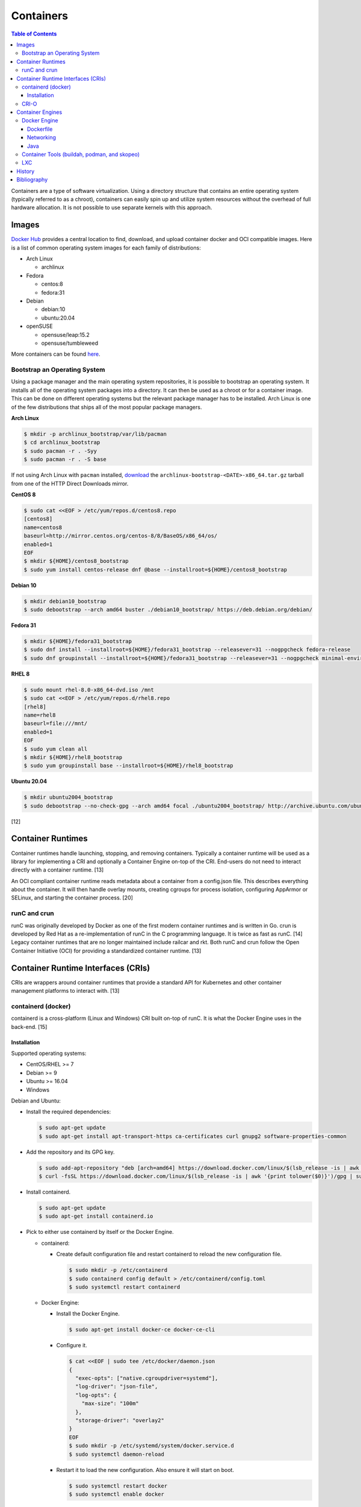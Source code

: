 Containers
==========

.. contents:: Table of Contents

Containers are a type of software virtualization. Using a directory
structure that contains an entire operating system (typically referred
to as a chroot), containers can easily spin up and utilize system
resources without the overhead of full hardware allocation. It is not
possible to use separate kernels with this approach.

Images
------

`Docker Hub <https://hub.docker.com/>`__ provides a central location to find, download, and upload container docker and OCI compatible images. Here is a list of common operating system images for each family of distributions:

-  Arch Linux

   -  archlinux

-  Fedora

   -  centos:8
   -  fedora:31

-  Debian

   -  debian:10
   -  ubuntu:20.04

-  openSUSE

   -  opensuse/leap:15.2
   -  opensuse/tumbleweed

More containers can be found `here <https://hub.docker.com/explore/>`__.

Bootstrap an Operating System
~~~~~~~~~~~~~~~~~~~~~~~~~~~~~

Using a package manager and the main operating system repositories, it is possible to bootstrap an operating system. It installs all of the operating system packages into a directory. It can then be used as a chroot or for a container image. This can be done on different operating systems but the relevant package manager has to be installed. Arch Linux is one of the few distributions that ships all of the most popular package managers.

**Arch Linux**

.. code-block:: sh

   $ mkdir -p archlinux_bootstrap/var/lib/pacman
   $ cd archlinux_bootstrap
   $ sudo pacman -r . -Syy
   $ sudo pacman -r . -S base

If not using Arch Linux with ``pacman`` installed, `download <https://www.archlinux.org/download/>`__ the ``archlinux-bootstrap-<DATE>-x86_64.tar.gz`` tarball from one of the HTTP Direct Downloads mirror.

**CentOS 8**

.. code-block:: sh

   $ sudo cat <<EOF > /etc/yum/repos.d/centos8.repo
   [centos8]
   name=centos8
   baseurl=http://mirror.centos.org/centos-8/8/BaseOS/x86_64/os/
   enabled=1
   EOF
   $ mkdir ${HOME}/centos8_bootstrap
   $ sudo yum install centos-release dnf @base --installroot=${HOME}/centos8_bootstrap

**Debian 10**

.. code-block:: sh

   $ mkdir debian10_bootstrap
   $ sudo debootstrap --arch amd64 buster ./debian10_bootstrap/ https://deb.debian.org/debian/

**Fedora 31**

.. code-block:: sh

   $ mkdir ${HOME}/fedora31_bootstrap
   $ sudo dnf install --installroot=${HOME}/fedora31_bootstrap --releasever=31 --nogpgcheck fedora-release
   $ sudo dnf groupinstall --installroot=${HOME}/fedora31_bootstrap --releasever=31 --nogpgcheck minimal-environment

**RHEL 8**

.. code-block:: sh

   $ sudo mount rhel-8.0-x86_64-dvd.iso /mnt
   $ sudo cat <<EOF > /etc/yum/repos.d/rhel8.repo
   [rhel8]
   name=rhel8
   baseurl=file:///mnt/
   enabled=1
   EOF
   $ sudo yum clean all
   $ mkdir ${HOME}/rhel8_bootstrap
   $ sudo yum groupinstall base --installroot=${HOME}/rhel8_bootstrap

**Ubuntu 20.04**

.. code-block:: sh

   $ mkdir ubuntu2004_bootstrap
   $ sudo debootstrap --no-check-gpg --arch amd64 focal ./ubuntu2004_bootstrap/ http://archive.ubuntu.com/ubuntu

[12]

Container Runtimes
------------------

Container runtimes handle launching, stopping, and removing containers. Typically a container runtime will be used as a library for implementing a CRI and optionally a Container Engine on-top of the CRI. End-users do not need to interact directly with a container runtime. [13]

An OCI compliant container runtime reads metadata about a container from a config.json file. This describes everything about the container. It will then handle overlay mounts, creating cgroups for process isolation, configuring AppArmor or SELinux, and starting the container process. [20]

runC and crun
~~~~~~~~~~~~~

runC was originally developed by Docker as one of the first modern container runtimes and is written in Go. crun is developed by Red Hat as a re-implementation of runC in the C programming language. It is twice as fast as runC. [14] Legacy container runtimes that are no longer maintained include railcar and rkt. Both runC and crun follow the Open Container Initiative (OCI) for providing a standardized container runtime. [13]

Container Runtime Interfaces (CRIs)
-----------------------------------

CRIs are wrappers around container runtimes that provide a standard API for Kubernetes and other container management platforms to interact with. [13]

containerd (docker)
~~~~~~~~~~~~~~~~~~~

containerd is a cross-platform (Linux and Windows) CRI built on-top of runC. It is what the Docker Engine uses in the back-end. [15]

Installation
^^^^^^^^^^^^

Supported operating systems:

-  CentOS/RHEL >= 7
-  Debian >= 9
-  Ubuntu >= 16.04
-  Windows

Debian and Ubuntu:

-  Install the required dependencies:

   .. code-block:: sh

      $ sudo apt-get update
      $ sudo apt-get install apt-transport-https ca-certificates curl gnupg2 software-properties-common

-  Add the repository and its GPG key.

   .. code-block:: sh

      $ sudo add-apt-repository "deb [arch=amd64] https://download.docker.com/linux/$(lsb_release -is | awk '{print tolower($0)}') $(lsb_release -cs) stable"
      $ curl -fsSL https://download.docker.com/linux/$(lsb_release -is | awk '{print tolower($0)}')/gpg | sudo apt-key --keyring /etc/apt/trusted.gpg.d/docker.gpg add -

-  Install containerd.

   .. code-block:: sh

      $ sudo apt-get update
      $ sudo apt-get install containerd.io

-  Pick to either use containerd by itself or the Docker Engine.

   -  containerd:

      -  Create default configuration file and restart containerd to reload the new configuration file.

         .. code-block:: sh

            $ sudo mkdir -p /etc/containerd
            $ sudo containerd config default > /etc/containerd/config.toml
            $ sudo systemctl restart containerd

   -  Docker Engine:

      -  Install the Docker Engine.

         .. code-block:: sh

            $ sudo apt-get install docker-ce docker-ce-cli

      -  Configure it.

         .. code-block:: sh

            $ cat <<EOF | sudo tee /etc/docker/daemon.json
            {
              "exec-opts": ["native.cgroupdriver=systemd"],
              "log-driver": "json-file",
              "log-opts": {
                "max-size": "100m"
              },
              "storage-driver": "overlay2"
            }
            EOF
            $ sudo mkdir -p /etc/systemd/system/docker.service.d
            $ sudo systemctl daemon-reload

      -  Restart it to load the new configuration. Also ensure it will start on boot.

         .. code-block:: sh

            $ sudo systemctl restart docker
            $ sudo systemctl enable docker

[16]

CRI-O
~~~~~

CRI-O is a lightweight CRI created by Red Hat and is specifically for Kubernetes only. It supports both runC (cgroups v1) and crun (cgroups v2). [17] In OpenShift 4, CRI-O is the default CRI. [18]

Container Engines
-----------------

A Container Engine provides a set of tools for end-users to interact with and manage containers. [13]

Docker Engine
~~~~~~~~~~~~~

The Docker Engine provides a single binary ``docker`` that can build and run containers as well as manage image repositories. It uses the CRI containerd which uses the container runtime runC. Legacy versions of the Docker Engine relied on the LXC kernel module.

A command is ran to start a daemon in the container. As long as that process is still running in the foreground, the container will remain active. Some processes may spawn in the background. A workaround for this is to append ``&& tail -f /dev/null`` to the command. If the daemon successfully starts, then a never-ending task can be run instead (such as viewing the never ending file of /dev/null). [1]

By default, only the "root" user has access to manage docker containers. Users assigned to a "docker" group will have the necessary privileges. However, they will then have administrator access to the system. If the "docker" group is newly created then the daemon needs to be restarted for the change to load up. The docker user may also have to run the ``newgrp docker`` command to reload their groups. [2]

.. code-block:: sh

    $ sudo groupadd docker
    $ sudo usermod -a -G docker <USER>
    $ sudo systemctl restart docker

Dockerfile
^^^^^^^^^^

docker containers are built by using a template called ``Dockerfile``. This file contains a set of instructions on how to build and handle the container when it's started.

**Dockerfile Instructions**

-  **FROM** <IMAGE>:<TAG> = The original container image to copy and use as a base for this new container.
-  ADD <SOURCE> <DESTINATION> = Similar in functionality to ``COPY``. This should only be used to download URLs or extract archives.
-  CMD = The default command to run in the container, if ``ENTRYPOINT`` is not defined. If ``ENTRYPOINT`` is defined, then ``CMD`` will serve as default arguments to ``ENTRYPOINT`` that can be overridden from the docker CLI.
-  COPY <SOURCE> <DESTINATION> = Copy a file or directory to/from the container image. It is recommended to use this method instead of ``ADD`` for simple operations.
-  **ENTRYPOINT** = The default command to run in this container. Arguments from the docker CLI will be passed to this command and override the optional ``CMD`` arguments. Use if this container is supposed to be an executable.
-  ENV <VARIABLE>=<VALUE> = Create shell environment variables.
-  EXPOSE <PORT>/<PROTOCOL> = Connect to certain network ports.
-  **FROM** = The original image to create this container from.
-  LABEL = A no-operation string that helps to identify the image. One or more labels can be specified.
-  MAINTAINER (deprecated) = The name or e-mail address of the image maintainer.

   -  Use ``LABEL maintainer=<EMAIL_ADDRESS>`` instead.

-  ONBUILD <INSTRUCTION> <ARGS> = Define instructions to only execute during the build process. This is specific to docker and by default does not apply to images being built with OCI tools such as Buildah.
-  RUN = A command that can be ran once in the container. Use the ``CMD <COMMAND> <ARG1> <ARG2>`` format to open a shell or ``CMD ['<COMMAND>', '<ARG1>', '<ARG2>']`` to execute without a shell.
-  USER <UID>:<GID> = Configure a UID and/or GID to run the container as.
-  VOLUME <PATH> = A list of paths inside the container that can mount to an external persistent storagedevice (for example, for storing a database).
-  WORKDIR = The working directory where commands will be executed from.

[9]

**OpenShift Instructions**

Some instructions in the Dockerfile have special uses in regards to OpenShift.

-  LABEL

   -  io.openshift.tags = A comma-separated list of keywords that help categorize the usage of the image.
   -  io.k8s.description = A detailed description of what the container image does.
   -  io.openshift.expose-services = Syntax is ``<PORT>/<PROTOCOL>:<NAME>``. A description of the ports defined via ``EXPOSE``.

-  USER = This value is ignored on OpenShift as a random UID will be used instead.

**Storage Space**

Containers should be ephemeral where the persistent data is stored in an external location (volume) and/or a database. Almost every Dockerfile operation creates a writable/container layer ontop of the previous layer. Each layer takes up more space.

Lower space usage by [10]:

-  Using a small image such as `alpine <https://hub.docker.com/_/alpine>`__.
-  Combining all ``RUN`` commands into one statement. Chain them together with ``&&`` to ensure that each command succeeds before moving onto the next one.
-  Cleaning package manager cache (if applicable).
-  Using the `docker image build --squash <https://docs.docker.com/engine/reference/commandline/image_build/>`__  or `buildah bud --squash <https://github.com/containers/buildah/blob/master/docs/buildah-bud.md>`__ command to consolidate all additional layers when creating a new image. Use `docker-squash <https://github.com/goldmann/docker-squash>`__ to consolidate an existing image.

A Dockerfile cannot ``ADD`` or ``COPY`` directories above where the ``docker build`` command is being run from. Only that directory and sub-directories can be used. Use ``docker build -f <PATH_TO_DOCKERFILE>`` to use a Dockerfile from a different directory and also use the current working directory for copying files from. [11]

Networking
^^^^^^^^^^

Networking is automatically bridged to the public interface and set up
with a NAT. This allows full communication to/from the container,
provided that the necessary ports are open in the firewall and
configured in the docker image.

Networking issues from within a container are commonly due to network
packet size (MTU) issues. There are a few work-a-rounds.

1. Configure the default MTU size for docker deployments by modifying
   the daemon's process settings. This value should generally be below
   the default of 1500.

   .. code-block:: sh

       $ sudo vim /etc/sysconfig/docker
       OPTIONS='--selinux-enabled --log-driver=journald --mtu 1400'
       $ sudo systemctl restart docker

   OR

   .. code-block:: sh

       $ sudo vim /usr/lib/systemd/system/docker.service
       ExecStart=/usr/bin/docker-current daemon \
             --exec-opt native.cgroupdriver=systemd --mtu 1400 \
             $OPTIONS \
             $DOCKER_STORAGE_OPTIONS \
             $DOCKER_NETWORK_OPTIONS \
             $ADD_REGISTRY \
             $BLOCK_REGISTRY \
             $INSECURE_REGISTRY
       $ sudo systemctl daemon-reload
       $ sudo systemctl restart docker

2. Forward all packets between the docker link through the physical
   link.

   .. code-block:: sh

       $ sudo iptables -I FORWARD -p tcp --tcp-flags SYN,RST SYN -j TCPMSS --clamp-mss-to-pmtu

[3]

In rare cases, the bridge networking will not be working properly. An
error message similar to this may appear during creation.

::

    ERROR: for <CONTAINER_NAME> failed to create endpoint <NETWORK_ENDPOINT> on network bridge: iptables failed: iptables --wait -t nat -A DOCKER -p tcp -d 0/0 --dport <DESTINATION_PORT_HOST> -j DNAT --to-destination <IP_ADDRESS>:<DESTINATION_PORT_CONTAINER> ! -i docker0: iptables: No chain/target/match by that name.

The solution is to delete the virtual "docker0" interface and then
restart the docker service for it to be properly recreated.

.. code-block:: sh

    $ sudo ip link delete docker0
    $ sudo systemctl restart docker

[4]

Java
^^^^

Java <= 9, by default, will try to allocate a large amount of memory for the runtime and garbage collection. This can lead to resource exhaustion of RAM on a hypervisor. The maximum memory allocation should be specified to Java applications using ``-Xmx<SIZE_IN_MB>m``. [7] This is no longer an issue in Java >= 10 as it is now aware of when it is being containerized. [8]

Example Java <=9 usage in a docker compose file that utilizes an environment variable:

::

   CMD java -XX:+PrintFlagsFinal $JAVA_OPTS -jar app.jar

Container Tools (buildah, podman, and skopeo)
~~~~~~~~~~~~~~~~~~~~~~~~~~~~~~~~~~~~~~~~~~~~~

The `Container Tools project <https://github.com/containers>`__ bundles a set of fully-featured programs to replicate the functionality of the ``docker`` command using the OCI standard. [19] No daemon or CRI is used and instead the tools communicate directly with crun or runC. The `podman codebase <https://github.com/containers/podman>`__ (previously known as libpod) is shared between the Container Tools and CRI-O projects. However, the two projects are not able to manage containers created from the other.

Container Tools:

-  ``buildah`` = Build container images.
-  ``podman`` = Run containers. Designed as a drop-in CLI replacement for ``docker``. It has a focus on adding additional functional to replicate the Pod API from Kubernetes. Containers will run as a non-privileged user by default.
-  ``skopeo`` = Manage container image registries.

LXC
~~~

Linux Containers (LXC) utilizes the Linux kernel to natively run
containers.

Debian install [5]:

.. code-block:: sh

    $ sudo apt-get install lxc

RHEL install [6] requires the Extra Packages for Enterprise Linux (EPEL)
repository:

-  RHEL:

   .. code-block:: sh

       $ sudo yum install epel-release
       $ sudo yum install lxc lxc-templates libvirt

On RHEL family systems the ``lxcbr0`` interface is not created or used.
Alternatively, the libvirt interface ``virbr0`` should be used.

.. code-block:: sh

    $ sudo vim /etc/lxc/default.conf
    lxc.network.link = virbr0

The required services need to be started before LXC containers will be
able to run.

.. code-block:: sh

    $ sudo systemctl start libvirtd
    $ sudo systemctl start lxc

Templates that can be referenced for LXC container creation can be found
in the ``/usr/share/lxc/templates/`` directory.

History
-------

-  `Latest <https://github.com/ekultails/rootpages/commits/master/src/virtualization/containers.rst>`__
-  `< 2019.04.01 (Virtualization) <https://github.com/ekultails/rootpages/commits/master/src/administration/virtualization.rst>`__
-  `< 2019.01.01 (Virtualization) <https://github.com/ekultails/rootpages/commits/master/src/virtualization.rst>`__
-  `< 2018.01.01 (Virtualization) <https://github.com/ekultails/rootpages/commits/master/markdown/virtualization.md>`__

Bibliography
------------

1. "Get started with Docker." Docker. Accessed November 19, 2016. https://docs.docker.com/engine/getstarted
2. "Getting started with Docker." Fedora Developer Portal. Accessed May 16, 2018. https://developer.fedoraproject.org/tools/docker/docker-installation.html
3. "containers in docker 1.11 does not get same MTU as host #22297." Docker GitHub. September 26, 2016. Accessed November 19, 2016. https://github.com/docker/docker/issues/22297
4. "iptables failed - No chain/target/match by that name #16816." Docker GitHub. November 10, 2016. Accessed December 17, 2016. https://github.com/docker/docker/issues/16816
5. "LXC." Ubuntu Documentation. Accessed August 8, 2017. https://help.ubuntu.com/lts/serverguide/lxc.html
6. "How to install and setup LXC (Linux Container) on Fedora Linux 26." nixCraft. July 13, 2017. Accessed August 8, 2017. https://www.cyberciti.biz/faq/how-to-install-and-setup-lxc-linux-container-on-fedora-linux-26/
7. "Java inside docker: What you must know to not FAIL." Red Hat Developers Blog. March 14, 2017. Accessed October 2018. https://developers.redhat.com/blog/2017/03/14/java-inside-docker/
8. "Improve docker container detection and resource configuration usage." Java Bug System. November 16, 2017. Accessed October 5, 2018. https://bugs.openjdk.java.net/browse/JDK-8146115
9. "Dockerfile reference." Docker Documentation. 2019. Accessed April 3, 2019. https://docs.docker.com/engine/reference/builder/
10. "Five Ways to Slim Docker Images." Codacy Blog. December 14, 2017. Accessed March 21, 2020. https://blog.codacy.com/five-ways-to-slim-your-docker-images/
11. "Best practices for writing Dockerfiles." Docker Documentation. Accessed March 21, 2020. https://docs.docker.com/develop/develop-images/dockerfile_best-practices/
12. "How to Bootstrap different Linux Distribution Under Arch Linux." lukeluo.blogspot.com. September 6, 2015. Accessed May 30, 2020. http://lukeluo.blogspot.com/2015/09/how-to-bootstrap-different-linux.html
13. "A Comprehensive Container Runtime Comparison." Capital One Tech Cloud. June 10, 2020. Accessed November 22, 2020. https://www.capitalone.com/tech/cloud/container-runtime/
14. "containers/crun." GitHub. November 16, 2020. Accessed November 22, 2020. https://github.com/containers/crun
15. "containerd." containerd. 2020. Accessed November 22, 2020. https://containerd.io/
16. "Container runtimes." Kubernetes Documentation. October 28, 2020. Accessed November 22, 2020. https://kubernetes.io/docs/setup/production-environment/container-runtimes/
17. "cri-o." cri-o. Accessed November 22, 2020. https://cri-o.io/
18. "The OpenShift Container Platform control plane." OpenShift Container Platform 4.6 Documentation. Accessed November 22, 2020. https://docs.openshift.com/container-platform/4.6/architecture/control-plane.html
19. "podman." podman. November 13, 2020. Accessed November 22, 2020. https://podman.io/
20. "A Practical Introduction to Container Terminology." Red Hat Developer. February 22, 2018. Accessed November 22, 2020. https://developers.redhat.com/blog/2018/02/22/container-terminology-practical-introduction/
